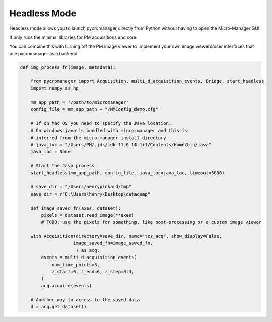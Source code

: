 .. _headless_mode:

**************************
Headless Mode
**************************

Headless mode allows you to launch pycromanager directly from Python without having to open the Micro-Manager GUI. 

It only runs the minimal libraries for PM acquisitions and core

You can combine this with turning off the PM image viewer to implement your own image viewers/user interfaces that use pycromanager as a backend



.. code-block:: python

    def img_process_fn(image, metadata):
		
        from pycromanager import Acquisition, multi_d_acquisition_events, Bridge, start_headless
        import numpy as np

        mm_app_path = '/path/to/micromanager'
        config_file = mm_app_path + "/MMConfig_demo.cfg"

        # If on Mac OS you need to specify the Java location.
        # On windows java is bundled with micro-manager and this is
        # inferred from the micro-manager install directory 
        # java_loc = "/Users/PM/.jdk/jdk-11.0.14.1+1/Contents/Home/bin/java"
        java_loc = None

        # Start the Java process
        start_headless(mm_app_path, config_file, java_loc=java_loc, timeout=5000)

        # save_dir = "/Users/henrypinkard/tmp"
        save_dir = r"C:\Users\henry\Desktop\datadump"

        def image_saved_fn(axes, dataset):
            pixels = dataset.read_image(**axes)
            # TODO: use the pixels for something, like post-processing or a custom image viewer

        with Acquisition(directory=save_dir, name="tcz_acq", show_display=False,
                        image_saved_fn=image_saved_fn,
                         ) as acq:
            events = multi_d_acquisition_events(
                num_time_points=5,
                z_start=0, z_end=6, z_step=0.4,
            )
            acq.acquire(events)

        # Another way to access to the saved data
        d = acq.get_dataset()


